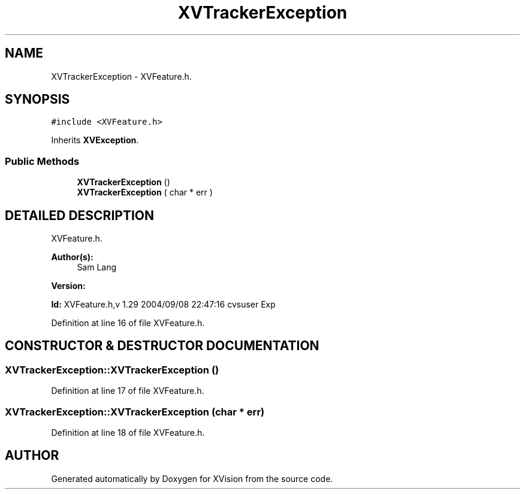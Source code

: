 .TH XVTrackerException 3 "26 Oct 2007" "XVision" \" -*- nroff -*-
.ad l
.nh
.SH NAME
XVTrackerException \- XVFeature.h. 
.SH SYNOPSIS
.br
.PP
\fC#include <XVFeature.h>\fR
.PP
Inherits \fBXVException\fR.
.PP
.SS Public Methods

.in +1c
.ti -1c
.RI "\fBXVTrackerException\fR ()"
.br
.ti -1c
.RI "\fBXVTrackerException\fR ( char * err )"
.br
.in -1c
.SH DETAILED DESCRIPTION
.PP 
XVFeature.h.
.PP
\fBAuthor(s): \fR
.in +1c
 Sam Lang 
.PP
\fBVersion: \fR
.in +1c
 
.PP
\fBId: \fR XVFeature.h,v 1.29 2004/09/08 22:47:16 cvsuser Exp  
.PP
Definition at line 16 of file XVFeature.h.
.SH CONSTRUCTOR & DESTRUCTOR DOCUMENTATION
.PP 
.SS XVTrackerException::XVTrackerException ()
.PP
Definition at line 17 of file XVFeature.h.
.SS XVTrackerException::XVTrackerException (char * err)
.PP
Definition at line 18 of file XVFeature.h.

.SH AUTHOR
.PP 
Generated automatically by Doxygen for XVision from the source code.